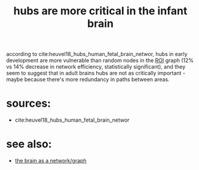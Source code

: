 :PROPERTIES:
:ID:       20210627T195230.173571
:END:
#+TITLE: hubs are more critical in the infant brain
according to cite:heuvel18_hubs_human_fetal_brain_networ, hubs in early
development are more vulnerable than random nodes
in the [[file:2020-08-03-roi.org][ROI]] graph (12% vs 14% decrease in network efficiency, statistically
significant), and they seem to suggest that in adult brains hubs are not as
critically important - maybe because there's more redundancy in paths between
areas.

* sources:

- cite:heuvel18_hubs_human_fetal_brain_networ

* see also:

- [[file:2020-08-04-the_brain_as_a_network_graph.org][the brain as a network/graph]]

